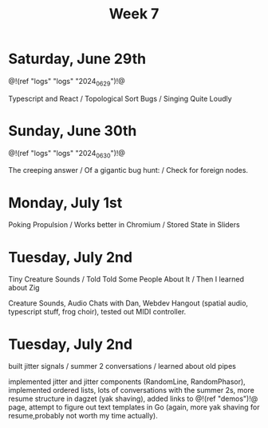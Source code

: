 #+TITLE: Week 7

* Saturday, June 29th

@!(ref "logs" "logs" "2024_06_29")!@

Typescript and React /
Topological Sort Bugs /
Singing Quite Loudly

* Sunday, June 30th

@!(ref "logs" "logs" "2024_06_30")!@

The creeping answer /
Of a gigantic bug hunt: /
Check for foreign nodes.

* Monday, July 1st

Poking Propulsion /
Works better in Chromium /
Stored State in Sliders

* Tuesday, July 2nd

Tiny Creature Sounds /
Told Told Some People About It /
Then I learned about Zig

Creature Sounds, Audio Chats with Dan,
Webdev Hangout (spatial audio, typescript stuff,
frog choir), tested out MIDI controller.
* Tuesday, July 2nd

built jitter signals /
summer 2 conversations /
learned about old pipes

implemented jitter and jitter components (RandomLine,
RandomPhasor), implemented ordered lists, lots of
conversations with the summer 2s, more resume structure
in dagzet (yak shaving), added links to @!(ref
"demos")!@ page, attempt to figure out text templates
in Go (again, more yak shaving for resume,probably not worth
my time actually).
